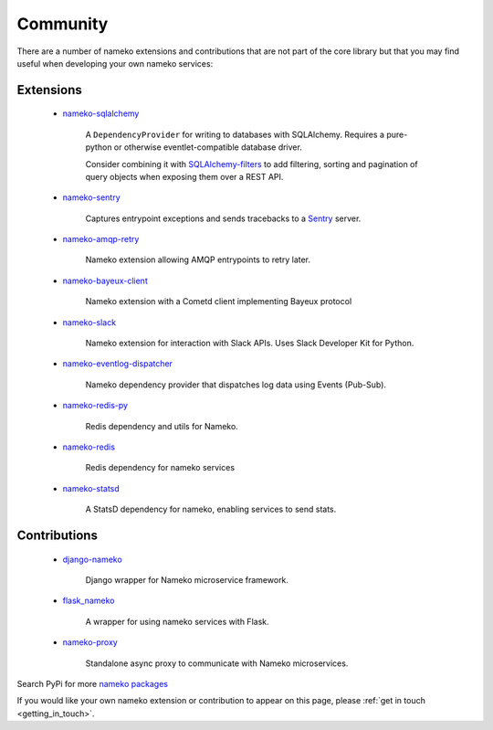 .. _community_extensions:

Community
=========

There are a number of nameko extensions and contributions that are not part of the core library but that you may find useful when developing your own nameko services:

Extensions
----------

    * `nameko-sqlalchemy <https://github.com/onefinestay/nameko-sqlalchemy>`_

        A ``DependencyProvider`` for writing to databases with SQLAlchemy. Requires a pure-python or otherwise eventlet-compatible database driver.

        Consider combining it with `SQLAlchemy-filters <https://github.com/Overseas-Student-Living/sqlalchemy-filters>`_ to add filtering, sorting and pagination of query objects when exposing them over a REST API.

    * `nameko-sentry <https://github.com/mattbennett/nameko-sentry>`_

        Captures entrypoint exceptions and sends tracebacks to a `Sentry <https://getsentry.com/>`_ server.

    * `nameko-amqp-retry <https://github.com/nameko/nameko-amqp-retry>`_

        Nameko extension allowing AMQP entrypoints to retry later.

    * `nameko-bayeux-client <https://github.com/Overseas-Student-Living/nameko-bayeux-client>`_

        Nameko extension with a Cometd client implementing Bayeux protocol

    * `nameko-slack <https://github.com/iky/nameko-slack>`_

        Nameko extension for interaction with Slack APIs. Uses Slack Developer Kit for Python.

    * `nameko-eventlog-dispatcher <https://github.com/sohonetlabs/nameko-eventlog-dispatcher>`_

        Nameko dependency provider that dispatches log data using Events (Pub-Sub).

    * `nameko-redis-py <https://github.com/fraglab/nameko-redis-py>`_

        Redis dependency and utils for Nameko.

    * `nameko-redis <https://github.com/etataurov/nameko-redis/>`_

        Redis dependency for nameko services

    * `nameko-statsd <https://github.com/sohonetlabs/nameko-statsd>`_

        A StatsD dependency for nameko, enabling services to send stats.

Contributions
-------------

    * `django-nameko <https://github.com/and3rson/django-nameko>`_

        Django wrapper for Nameko microservice framework.

    * `flask_nameko <https://github.com/clef/flask-nameko>`_

        A wrapper for using nameko services with Flask.

    * `nameko-proxy <https://github.com/fraglab/nameko-proxy>`_

        Standalone async proxy to communicate with Nameko microservices.

Search PyPi for more `nameko packages <https://pypi.python.org/pypi?%3Aaction=search&term=nameko&submit=search>`_

If you would like your own nameko extension or contribution to appear on this page, please :ref:`get in touch <getting_in_touch>`.
